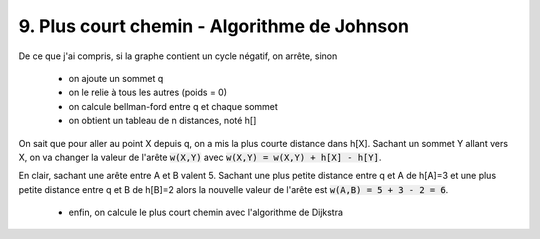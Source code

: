 ====================================================
9. Plus court chemin - Algorithme de Johnson
====================================================

De ce que j'ai compris, si la graphe contient un cycle négatif, on arrête, sinon

	* on ajoute un sommet q
	* on le relie à tous les autres (poids = 0)
	* on calcule bellman-ford entre q et chaque sommet
	* on obtient un tableau de n distances, noté h[]

On sait que pour aller au point X depuis q, on a mis la plus courte distance dans h[X].
Sachant un sommet Y allant vers X, on va changer la valeur
de l'arête :code:`w(X,Y)` avec :code:`w(X,Y) = w(X,Y) + h[X] - h[Y]`.

En clair, sachant une arête entre A et B valent 5. Sachant une plus petite
distance entre q et A de h[A]=3 et une plus petite distance entre
q et B de h[B]=2 alors la nouvelle valeur de l'arête est :code:`w(A,B) = 5 + 3 - 2 = 6`.

	* enfin, on calcule le plus court chemin avec l'algorithme de Dijkstra